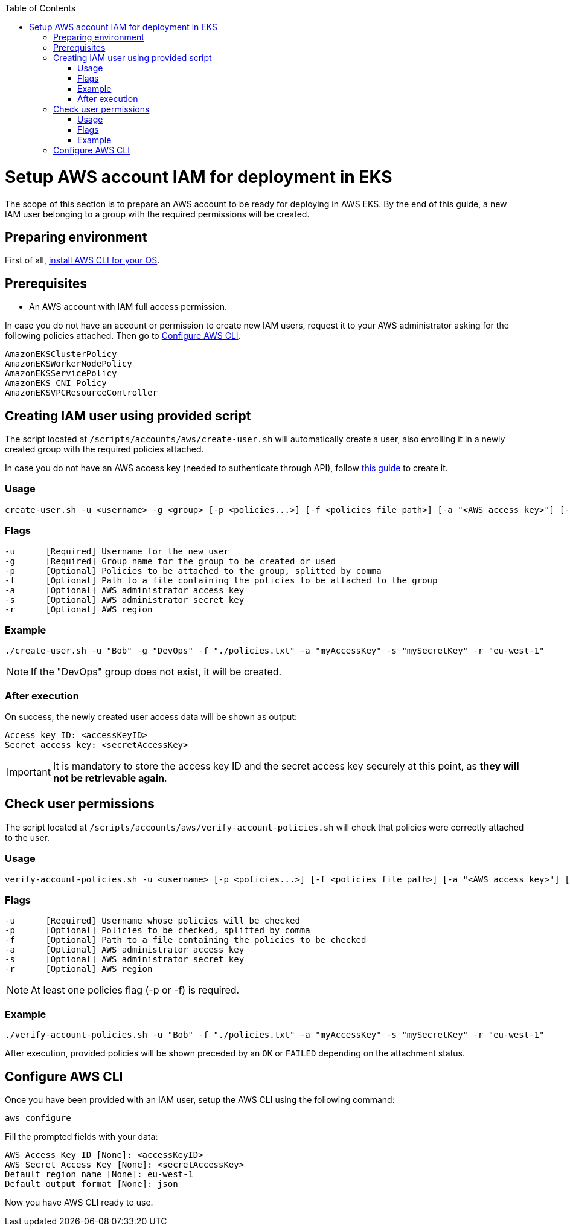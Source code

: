 :toc: macro
toc::[]
:idprefix:
:idseparator: -
= Setup AWS account IAM for deployment in EKS
The scope of this section is to prepare an AWS account to be ready for deploying in AWS EKS. By the end of this guide, a new IAM user belonging to a group with the required permissions will be created.

== Preparing environment
First of all, https://docs.aws.amazon.com/cli/latest/userguide/getting-started-install.html[install AWS CLI for your OS]. 

== Prerequisites

* An AWS account with IAM full access permission.

In case you do not have an account or permission to create new IAM users, request it to your AWS administrator asking for the following policies attached. Then go to <<configure-cli>>.
```
AmazonEKSClusterPolicy
AmazonEKSWorkerNodePolicy
AmazonEKSServicePolicy
AmazonEKS_CNI_Policy
AmazonEKSVPCResourceController
```

== Creating IAM user using provided script

The script located at `/scripts/accounts/aws/create-user.sh` will automatically create a user, also enrolling it in a newly created group with the required policies attached.

In case you do not have an AWS access key (needed to authenticate through API), follow https://docs.aws.amazon.com/IAM/latest/UserGuide/id_credentials_access-keys.html#Using_CreateAccessKey[this guide] to create it.

=== Usage
```
create-user.sh -u <username> -g <group> [-p <policies...>] [-f <policies file path>] [-a "<AWS access key>"] [-s "<AWS secret key>"] [-r <region>] 
```

=== Flags
```
-u      [Required] Username for the new user
-g      [Required] Group name for the group to be created or used
-p      [Optional] Policies to be attached to the group, splitted by comma
-f      [Optional] Path to a file containing the policies to be attached to the group
-a      [Optional] AWS administrator access key
-s      [Optional] AWS administrator secret key
-r      [Optional] AWS region
```

=== Example
```
./create-user.sh -u "Bob" -g "DevOps" -f "./policies.txt" -a "myAccessKey" -s "mySecretKey" -r "eu-west-1" 
```
NOTE: If the "DevOps" group does not exist, it will be created.

=== After execution
On success, the newly created user access data will be shown as output:
```
Access key ID: <accessKeyID>
Secret access key: <secretAccessKey>
```
IMPORTANT: It is mandatory to store the access key ID and the secret access key securely at this point, as *they will not be retrievable again*.

== Check user permissions

The script located at `/scripts/accounts/aws/verify-account-policies.sh` will check that policies were correctly attached to the user.

=== Usage
```
verify-account-policies.sh -u <username> [-p <policies...>] [-f <policies file path>] [-a "<AWS access key>"] [-s "<AWS secret key>"] [-r <region>] 
```

=== Flags
```
-u      [Required] Username whose policies will be checked
-p      [Optional] Policies to be checked, splitted by comma
-f      [Optional] Path to a file containing the policies to be checked
-a      [Optional] AWS administrator access key
-s      [Optional] AWS administrator secret key
-r      [Optional] AWS region
```
NOTE: At least one policies flag (-p or -f) is required.

=== Example
```
./verify-account-policies.sh -u "Bob" -f "./policies.txt" -a "myAccessKey" -s "mySecretKey" -r "eu-west-1" 
```
After execution, provided policies will be shown preceded by an `OK` or `FAILED` depending on the attachment status.

== Configure AWS CLI [[configure-cli]]
Once you have been provided with an IAM user, setup the AWS CLI using the following command:
```
aws configure
```
Fill the prompted fields with your data:
```
AWS Access Key ID [None]: <accessKeyID>
AWS Secret Access Key [None]: <secretAccessKey>
Default region name [None]: eu-west-1
Default output format [None]: json
```
Now you have AWS CLI ready to use.
